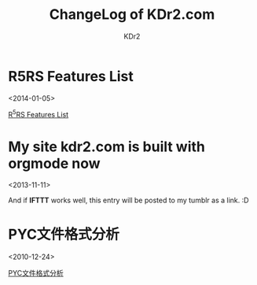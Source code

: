 # -*- mode: org; mode: auto-fill -*-
#+TITLE: ChangeLog of KDr2.com
#+AUTHOR: KDr2
#+OPTIONS: toc:nil
#+OPTIONS: num:nil
#+OPTIONS: p:t

* R5RS Features List
  <2014-01-05>
  :PROPERTIES:
  :CUSTOM_ID: r5rs-features
  :PUBDATE:  <2014-01-05 Sun 13:43>
  :END:
  [[file:tech/lisp/r5rs-features.org][R^{5}RS Features List]]

* My site kdr2.com is built with orgmode now
  <2013-11-11>
  :PROPERTIES:
  :CUSTOM_ID: kdr2-com-with-orgmode
  :PUBDATE:  <2013-11-11 Mon 10:33>
  :END:
  And if *IFTTT* works well, this entry will be posted to my tumblr as
  a link. :D

* PYC文件格式分析
  <2010-12-24>
  :PROPERTIES:
  :CUSTOM_ID: pyc_format
  :PUBDATE:  <2010-12-14 Fri 10:33>
  :END:
  [[file:tech/python/pyc_format.org][PYC文件格式分析]]
